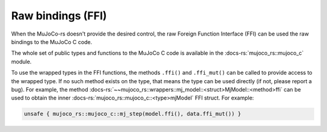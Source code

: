 =========================
Raw bindings (FFI)
=========================



When the MuJoCo-rs doesn't provide the desired control, the raw Foreign Function Interface (FFI)
can be used the raw bindings to the MuJoCo C code.

The whole set of public types and functions to the MuJoCo C code is available in the 
:docs-rs:`mujoco_rs::mujoco_c` module.

To use the wrapped types in the FFI functions, the methods ``.ffi()`` and ``.ffi_mut()`` can be
called to provide access to the wrapped type. If no such method exists on the type, that means
the type can be used directly (if not, please report a bug). For example,
the method :docs-rs:`~~mujoco_rs::wrappers::mj_model::<struct>MjModel::<method>ffi` can be used
to obtain the inner :docs-rs:`mujoco_rs::mujoco_c::<type>mjModel` FFI struct.
For example:

.. code-block:: rust

    unsafe { mujoco_rs::mujoco_c::mj_step(model.ffi(), data.ffi_mut()) }
